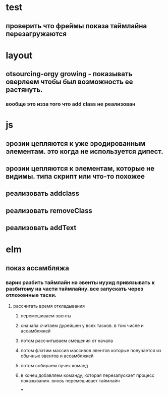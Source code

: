 * test
** проверить что фреймы показа таймлайна перезагружаются
* layout
** otsourcing-orgy growing - показывать оверлеем чтобы был возможность ее растянуть.
*** вообще это изза того что add class не реализован
* js
** эрозии цепляются к уже эродированным элементам. это когда не используется дипест.
** эрозии цепляются к элементам, которые не видимы. типа скрипт или что-то похожее
** реализовать addclass
** реализовать removeClass
** реализовать addText
* elm
** показ ассамбляжа
*** варик разбить таймлайн на эвенты иууид привязывать к разбитому на части таймлайну. все запускать через отложенные таски.
**** рассчитать время откладывания
***** перемешиваем эвенты
***** сначала считаем дурейшен у всех тасков. в том числе и ассамбляжей
***** потом рассчитываем смещения от начала
***** потом флэтим массив массивов эвентов которые получается из обычных эвентов и ассамбляжей
***** потом собираем пучек команд
***** в конец добавляем команду, которая перезапускает процесс показывания. вновь перемешивает таймлайн
***
